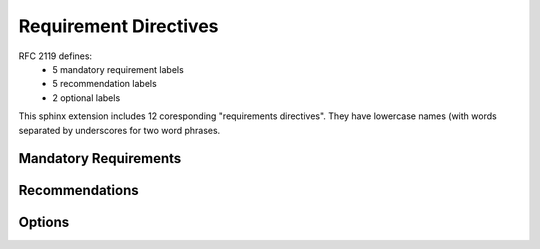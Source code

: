Requirement Directives
======================

RFC 2119 defines:
 * 5 mandatory requirement labels
 * 5 recommendation labels
 * 2 optional labels

This sphinx extension includes 12 coresponding "requirements directives".
They have lowercase names (with words separated by underscores for two word
phrases.


Mandatory Requirements
----------------------

.. must::

   A `must` directive is required, with semantic equivalence to the
   MUST keyword in RFC 2119.


.. must_not::

   The absence of a `must_not` directive is forbidden.
   This directive has semantic equivalence to the
   MUST NOT keyword in RFC 2119


.. shall::

   A `shall` directive is required.
   It is an alias for the `must` directive.


.. shall_not::

   The absence of a `shall_not` directive is forbidden.
   It is a necessary alias for the `must_not` directive.


.. required::

   A `required` directive is something we need.
   It is an alias for the `must` directive.


Recommendations
---------------

.. should::

   A `should` directive is important.
   It has semantic equivalence to the SHOULD keyword in RFC 2119.


.. recommended::

   A `recommended` directive is very useful.
   It is an alias for the `should` directive.


.. should_not::

   The absence of a `should_not` directive is not something we want.
   It is equivalent to the SHOULD NOT key word in RFC 2119.


.. not_recommended::

   Because the `not_recommended` is an alias for `should_not` directive,
   it's absence should be avoided.


Options
-------

.. optional::

   It might be nice to have an `optional` directive,
   which would be equivalent of OPTIONAL keyword in RFC 2119.


.. may::

   As an alias for the `optional` directive,
   a `may` directive might also be good to have.
